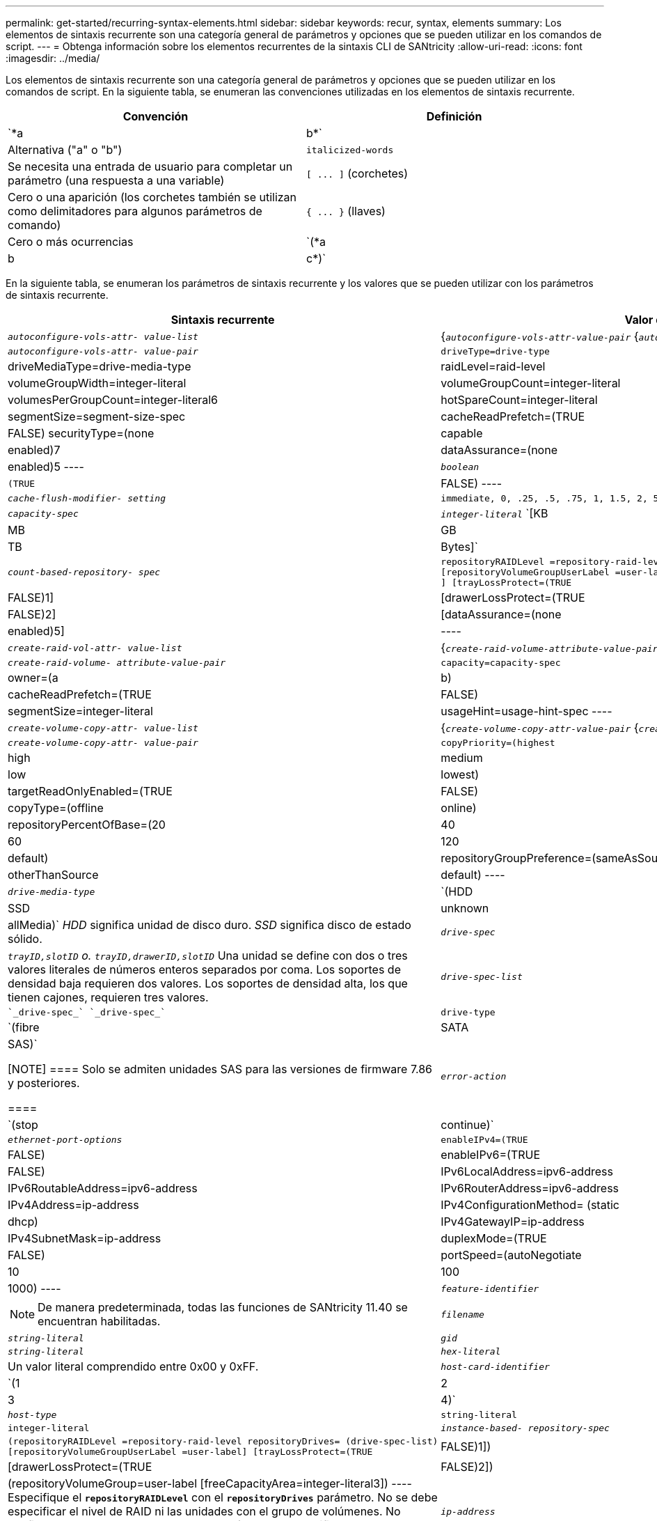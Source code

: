 ---
permalink: get-started/recurring-syntax-elements.html 
sidebar: sidebar 
keywords: recur, syntax, elements 
summary: Los elementos de sintaxis recurrente son una categoría general de parámetros y opciones que se pueden utilizar en los comandos de script. 
---
= Obtenga información sobre los elementos recurrentes de la sintaxis CLI de SANtricity
:allow-uri-read: 
:icons: font
:imagesdir: ../media/


[role="lead"]
Los elementos de sintaxis recurrente son una categoría general de parámetros y opciones que se pueden utilizar en los comandos de script. En la siguiente tabla, se enumeran las convenciones utilizadas en los elementos de sintaxis recurrente.

[cols="2*"]
|===
| Convención | Definición 


 a| 
`*a | b*`
 a| 
Alternativa ("a" o "b")



 a| 
`italicized-words`
 a| 
Se necesita una entrada de usuario para completar un parámetro (una respuesta a una variable)



 a| 
`+[ ... ]+` (corchetes)
 a| 
Cero o una aparición (los corchetes también se utilizan como delimitadores para algunos parámetros de comando)



 a| 
`+{ ... }+` (llaves)
 a| 
Cero o más ocurrencias



 a| 
`(*a | b | c*)`
 a| 
Se debe elegir solo una de las alternativas

|===
En la siguiente tabla, se enumeran los parámetros de sintaxis recurrente y los valores que se pueden utilizar con los parámetros de sintaxis recurrente.

[cols="2*"]
|===
| Sintaxis recurrente | Valor de sintaxis 


 a| 
`_autoconfigure-vols-attr- value-list_`
 a| 
{`_autoconfigure-vols-attr-value-pair_` {`_autoconfigure-vols-attr-value-pair_`}



 a| 
`_autoconfigure-vols-attr- value-pair_`
 a| 
[listing]
----
driveType=drive-type | driveMediaType=drive-media-type |
raidLevel=raid-level | volumeGroupWidth=integer-literal |
volumeGroupCount=integer-literal | volumesPerGroupCount=integer-literal6|
hotSpareCount=integer-literal | segmentSize=segment-size-spec | cacheReadPrefetch=(TRUE | FALSE)
securityType=(none | capable | enabled)7| dataAssurance=(none | enabled)5
----


 a| 
`_boolean_`
 a| 
[listing]
----
(TRUE | FALSE)
----


 a| 
`_cache-flush-modifier- setting_`
 a| 
[listing]
----
immediate, 0, .25, .5, .75, 1, 1.5, 2, 5, 10, 20, 60, 120, 300, 1200, 3600, infinite
----


 a| 
`_capacity-spec_`
 a| 
`_integer-literal_` `[KB | MB | GB | TB | Bytes]`



 a| 
`_count-based-repository- spec_`
 a| 
[listing]
----
repositoryRAIDLevel =repository-raid-level repositoryDriveCount=integer-literal
[repositoryVolumeGroupUserLabel =user-label] [driveType=drive-type4
] [trayLossProtect=(TRUE | FALSE)1] | [drawerLossProtect=(TRUE | FALSE)2] |
[dataAssurance=(none | enabled)5] |
----


 a| 
`_create-raid-vol-attr- value-list_`
 a| 
{`_create-raid-volume-attribute-value-pair_` {`_create-raid-volume-attribute-value-pair_`}



 a| 
`_create-raid-volume- attribute-value-pair_`
 a| 
[listing]
----
capacity=capacity-spec | owner=(a | b) |
cacheReadPrefetch=(TRUE | FALSE) | segmentSize=integer-literal |
usageHint=usage-hint-spec
----


 a| 
`_create-volume-copy-attr- value-list_`
 a| 
{`_create-volume-copy-attr-value-pair_` {`_create-volume-copy-attr-value-pair_`}



 a| 
`_create-volume-copy-attr- value-pair_`
 a| 
[listing]
----
copyPriority=(highest | high | medium | low | lowest) |
targetReadOnlyEnabled=(TRUE | FALSE) | copyType=(offline | online) |
repositoryPercentOfBase=(20 | 40 | 60 | 120 | default) |
repositoryGroupPreference=(sameAsSource | otherThanSource | default)
----


 a| 
`_drive-media-type_`
 a| 
`(HDD | SSD | unknown | allMedia)` _HDD_ significa unidad de disco duro. _SSD_ significa disco de estado sólido.



 a| 
`_drive-spec_`
 a| 
`_trayID,slotID` o. `trayID,drawerID,slotID_` Una unidad se define con dos o tres valores literales de números enteros separados por coma. Los soportes de densidad baja requieren dos valores. Los soportes de densidad alta, los que tienen cajones, requieren tres valores.



 a| 
`_drive-spec-list_`
 a| 
 `_drive-spec_` `_drive-spec_`



 a| 
`drive-type`
 a| 
`(fibre | SATA | SAS)`

[NOTE]
====
Solo se admiten unidades SAS para las versiones de firmware 7.86 y posteriores.

====


 a| 
`_error-action_`
 a| 
`(stop | continue)`



 a| 
`_ethernet-port-options_`
 a| 
[listing]
----
enableIPv4=(TRUE | FALSE) | enableIPv6=(TRUE | FALSE) |
IPv6LocalAddress=ipv6-address | IPv6RoutableAddress=ipv6-address |
IPv6RouterAddress=ipv6-address | IPv4Address=ip-address |
IPv4ConfigurationMethod= (static | dhcp) | IPv4GatewayIP=ip-address |
IPv4SubnetMask=ip-address | duplexMode=(TRUE | FALSE) | portSpeed=(autoNegotiate | 10 | 100 |
1000)
----


 a| 
`_feature-identifier_`
 a| 
[NOTE]
====
De manera predeterminada, todas las funciones de SANtricity 11.40 se encuentran habilitadas.

====


 a| 
`_filename_`
 a| 
`_string-literal_`



 a| 
`_gid_`
 a| 
`_string-literal_`



 a| 
`_hex-literal_`
 a| 
Un valor literal comprendido entre 0x00 y 0xFF.



 a| 
`_host-card-identifier_`
 a| 
`(1 | 2 | 3 | 4)`



 a| 
`_host-type_`
 a| 
`string-literal`| `integer-literal`



 a| 
`_instance-based- repository-spec_`
 a| 
[listing]
----
(repositoryRAIDLevel =repository-raid-level repositoryDrives= (drive-spec-list)
[repositoryVolumeGroupUserLabel =user-label] [trayLossProtect=(TRUE | FALSE)1]) |
[drawerLossProtect=(TRUE | FALSE)2]) | (repositoryVolumeGroup=user-label
[freeCapacityArea=integer-literal3])
----
Especifique el `*repositoryRAIDLevel*` con el `*repositoryDrives*` parámetro. No se debe especificar el nivel de RAID ni las unidades con el grupo de volúmenes. No configure un valor para `*trayLossProtect*` parámetro al especificar un grupo de volúmenes.



 a| 
`_ip-address_`
 a| 
`*(0-255).(0-255).(0-255).(0-255)*`



 a| 
`_ipv6-address_`
 a| 
`*(0-FFFF):(0-FFFF):(0-FFFF):(0-FFFF): (0-FFFF):(0-FFFF):(0-FFFF):(0-FFFF)*`

Se deben introducir los 32 caracteres hexadecimales.



 a| 
`_iscsi-host-port_`
 a| 
[listing]
----
(1 | 2 | 3 | 4)
----
El número de puerto de host puede ser 2, 3 o 4, según el tipo de controladora que se esté usando.



 a| 
`_iscsi-host-port-options_`
 a| 
[listing]
----
IPv4Address=ip-address | IPv6LocalAddress=ipv6-address |
IPv6RoutableAddress=ipv6-address | IPv6RouterAddress=ipv6-address |
enableIPv4=(TRUE | FALSE) | enableIPv6=(TRUE | FALSE) | enableIPv4Priority=(TRUE | FALSE) |
enableIPv6Priority=(TRUE | FALSE) | IPv4ConfigurationMethod=(static | dhcp) |
IPv6ConfigurationMethod= (static | auto) | IPv4GatewayIP=ip-address |
IPv6HopLimit=integer | IPv6NdDetectDuplicateAddress=integer |
IPv6NdReachableTime=time-interval | IPv6NdRetransmitTime=time-interval |
IPv6NdTimeOut=time-interval | IPv4Priority=integer |
IPv6Priority=integer | IPv4SubnetMask=ip-address |
IPv4VlanId=integer | IPv6VlanId=integer |
maxFramePayload=integer | tcpListeningPort=tcp-port-id |
portSpeed=(autoNegotiate | 1 | 10)
----


 a| 
`_iscsiSession_`
 a| 
[listing]
----
[session-identifier]
----


 a| 
`_nvsram-offset_`
 a| 
`_hex-literal_`



 a| 
`_nvsramBitSetting_`
 a| 
`_nvsram-mask, nvsram-value_` = `_0xhexadecimal, 0xhexadecimal_` | `_integer-literal_`

La `_0xhexadecimal_` El valor suele ser un valor entre 0x00 y 0xFF.



 a| 
`_nvsramByteSetting_`
 a| 
`_nvsram-value_` = `_0xhexadecimal_` | `_integer-literal_`

La `0xhexadecimal` El valor suele ser un valor entre 0x00 y 0xFF.



 a| 
`_portID_`
 a| 
[listing]
----
(0-127)
----


 a| 
`_raid-level_`
 a| 
[listing]
----
(0 | 1 | 3 | 5 | 6)
----


 a| 
`_recover-raid-volume-attr- value-list_`
 a| 
{`_recover-raid-volume-attr-value-pair_` {`_recover-raid-volume-attr-value-pair_`}



 a| 
`_recover-raid-volume-attr- value-pair_`
 a| 
[listing]
----
owner=(a|b) |cacheReadPrefetch=(TRUE | FALSE) | dataAssurance=(none | enabled)
----


 a| 
`_repository-raid-level_`
 a| 
[listing]
----
(1 | 3 | 5 | 6)
----


 a| 
`_repository-spec_`
 a| 
`instance-based-repository-spec` | `count-based-repository-spec`



 a| 
`_segment-size-spec_`
 a| 
`_integer-literal_` - todas las capacidades se encuentran en la base 2.



 a| 
`_serial-number_`
 a| 
[listing]
----
string-literal
----


 a| 
`_slotID_`
 a| 
En el caso de los soportes de unidades de gran capacidad, es necesario indicar los valores de ID de soporte, ID de cajón e ID de ranura correspondientes a la unidad. En el caso de los soportes de unidades de baja capacidad, es necesario indicar los valores de ID de soporte e ID de ranura correspondientes a la unidad. Los valores de ID de soporte son `0` para `99`. Los valores de ID de cajón son `1` para `5`.

El valor máximo de ID de ranura es 24. Los valores de ID de ranura comienzan con 0 o 1, según el modelo de soporte.

Los valores de ID de soporte, de cajón y de ranura deben escribirse entre corchetes ([ ]).

[listing]
----
(drive=\(trayID,[drawerID,]slotID\)|
drives=\(trayID1,[drawerID1,]slotID1 ... trayIDn,[drawerIDn,]slotIDn\) )
----


 a| 
`_test-devices_`
 a| 
[listing]
----
controller=(a|b)
esms=(esm-spec-list)drives=(drive-spec-list)
----


 a| 
`_test-devices-list_`
 a| 
{`_test-devices_` {`_test-devices_`}



 a| 
`_time-zone-spec_`
 a| 
[listing]
----
(GMT+HH:MM | GMT-HH:MM) [dayLightSaving=HH:MM]
----


 a| 
`_trayID-list_`
 a| 
{`_trayID_` {`_trayID_`}



 a| 
`_usage-hint-spec_`
 a| 
[listing]
----
usageHint=(multiMedia | database | fileSystem)
----
La controladora utiliza el Consejo de uso o las características de I/o esperadas del volumen para indicar un tamaño de segmento de volumen predeterminado adecuado y la captura previa de lectura de caché dinámica. En el caso de los sistemas de archivos y las bases de datos, se utiliza un tamaño de segmento de 128 KB. En el caso de los archivos multimedia, se utiliza un tamaño de segmento de 256 KB. Los tres consejos de uso habilitan la captura previa de lectura de caché dinámica.



 a| 
`_user-label_`
 a| 
`_string-literal_`

Los caracteres válidos son los alfanuméricos, el guion y el guion bajo.



 a| 
`_user-label-list_`
 a| 
{`_user-label_` {`_user-label_`}



 a| 
`_volumeGroup-number_`
 a| 
`_integer-literal_`



 a| 
`_wwID_`
 a| 
`_string-literal_`

|===
1para que la protección contra pérdida de soporte funcione, la configuración debe respetar las siguientes directrices:

[cols="3*"]
|===
| Nivel | Criterios para la protección contra pérdida de soporte | Cantidad mínima requerida de bandejas 


 a| 
Pool de discos
 a| 
El pool de discos consta de dos unidades como máximo en un solo soporte
 a| 
6



 a| 
RAID 6
 a| 
El grupo de volúmenes consta de dos unidades como máximo en un solo soporte
 a| 
3



 a| 
RAID 3 o RAID 5
 a| 
Cada unidad del grupo de volúmenes se encuentra en un soporte aparte
 a| 
3



 a| 
RAID 1
 a| 
Cada unidad de una pareja RAID 1 se debe ubicar en un soporte aparte
 a| 
2



 a| 
RAID 0
 a| 
No puede contar con protección contra pérdida de soporte.
 a| 
No aplicable

|===
2para que la protección contra pérdida de cajón funcione, la configuración debe respetar las siguientes directrices:

[cols="3*"]
|===
| Nivel | Criterios para la protección contra pérdida de cajón | Cantidad mínima requerida de cajones 


 a| 
Pool de discos
 a| 
El pool incluye las unidades de los cinco cajones y existe la misma cantidad de unidades por cajón. Un soporte de 60 unidades puede brindar protección contra pérdida de cajón cuando el pool de discos consta de 15, 20, 25, 30, 35, 40, 45, 50, 55 o 60 unidades.
 a| 
5



 a| 
RAID 6
 a| 
El grupo de volúmenes consta de dos unidades como máximo en un solo cajón.
 a| 
3



 a| 
RAID 3 o RAID 5
 a| 
Cada unidad del grupo de volúmenes se encuentra en un cajón aparte.
 a| 
3



 a| 
RAID 1
 a| 
Cada unidad de una pareja reflejada se debe ubicar en un cajón aparte.
 a| 
2



 a| 
RAID 0
 a| 
No puede contar con protección contra pérdida de cajón.
 a| 
No aplicable

|===
Si un grupo de volúmenes se extiende por varios soportes en la configuración de la cabina de almacenamiento, se debe comprobar que la configuración para la protección contra pérdida de cajón funcione con la configuración para la protección contra pérdida de soporte. Es posible contar con protección contra pérdida de cajón sin protección contra pérdida de soporte. No es posible contar con protección contra pérdida de soporte sin protección contra pérdida de cajón. Si la `*trayLossProtect*` y la `*drawerLossProtect*` no están configurados en el mismo valor, la cabina de almacenamiento muestra un mensaje de error y no se creará la configuración de la cabina de almacenamiento.

3 para determinar si existe un área de capacidad libre, ejecute el `show volumeGroup` comando.

4 la unidad predeterminada (tipo de unidad) es `SAS`.

La `*driveType*` no es necesario parámetro si la cabina de almacenamiento contiene un solo tipo de unidad. Si utiliza la `*driveType*` parámetro, también debe usar el `*hotSpareCount*` y la `*volumeGroupWidth*` parámetro.

5 la `*dataAssurance*` El parámetro se relaciona con la función de garantía de datos (DA).

La función Data Assurance (DA) mejora la integridad de los datos en todo el sistema de almacenamiento. DA permite a la cabina de almacenamiento comprobar si se producen errores cuando se transfieren datos entre hosts y unidades. Si esta función está habilitada, la cabina de almacenamiento añade códigos de comprobación de errores (también conocidos como comprobaciones de redundancia cíclicas o CRC) a cada bloque de datos del volumen. Una vez movido un bloque de datos, la cabina de almacenamiento utiliza estos códigos de CRC para determinar si se produjeron errores durante la transmisión. Los datos posiblemente dañados no se escriben en el disco ni se vuelven a transferir al host.

Si desea usar la función DA, comience con un pool o grupo de volúmenes que solo incluya unidades que sean compatibles con DA. A continuación, cree volúmenes compatibles con DA. Por último, asigne estos volúmenes compatibles con DA al host por medio de una interfaz de I/o compatible con DA. Las interfaces de I/o compatibles con DA son Fibre Channel, SAS e Iser over InfiniBand (extensiones iSCSI para RDMA/IB). ISCSI sobre Ethernet o SRP over InfiniBand no admiten LA función DA.

[NOTE]
====
Cuando todo el hardware necesario y la interfaz de I/o son compatibles CON DA, puede configurar la `*dataAssurance*` parámetro a. `enabled` Y luego usar DA con ciertas operaciones. Por ejemplo, es posible crear un grupo de volúmenes que incluya unidades compatibles con DA y, luego, crear un volumen dentro de ese grupo que tenga la función DA habilitada. Otras operaciones que usan volúmenes con la función DA habilitada tienen opciones para admitir la función DA.

====
6 la `*volumesPerGroupCount*` parámetro es la cantidad de volúmenes de capacidad equivalente por grupo de volúmenes.

7 la `*securityType*` el parámetro permite especificar la configuración de seguridad para el grupo de volúmenes que se va a crear. Todos los volúmenes se establecen en la configuración de seguridad seleccionada. Algunas de las opciones disponibles para establecer la configuración de seguridad son:

* `none` -- el grupo de volúmenes no es seguro.
* `capable` -- el grupo de volúmenes es compatible con la función de seguridad, pero no tiene la seguridad habilitada.
* `enabled` -- el grupo de volúmenes tiene la función de seguridad habilitada.


[NOTE]
====
Se debe crear una clave de seguridad para la cabina de almacenamiento si desea establecer `*securityType=enabled*`. (Para crear una clave de seguridad de la cabina de almacenamiento, utilice `create storageArray securityKey` ).

====